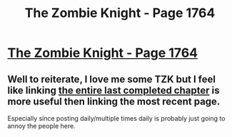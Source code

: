#+TITLE: The Zombie Knight - Page 1764

* [[https://thezombieknight.blogspot.ca/2018/05/page-1764.html][The Zombie Knight - Page 1764]]
:PROPERTIES:
:Score: 2
:DateUnix: 1526673065.0
:DateShort: 2018-May-19
:END:

** Well to reiterate, I love me some TZK but I feel like linking [[https://thezombieknight.blogspot.com/search/label/ch186?max-results=26#order=ASC][the entire last completed chapter]] is more useful then linking the most recent page.

Especially since posting daily/multiple times daily is probably just going to annoy the people here.
:PROPERTIES:
:Author: Weebcluse
:Score: 6
:DateUnix: 1526677189.0
:DateShort: 2018-May-19
:END:
